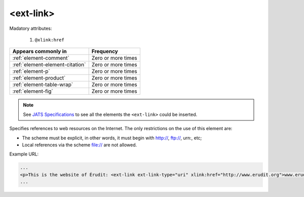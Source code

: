 .. _element-ext-link:

<ext-link>
==========

Madatory attributes:

  1. ``@xlink:href``

+----------------------------------+--------------------+
| Appears commonly in              | Frequency          |
+==================================+====================+
| :ref:`element-comment`           | Zero or more times |
+----------------------------------+--------------------+
| :ref:`element-element-citation`  | Zero or more times |
+----------------------------------+--------------------+
| :ref:`element-p`                 | Zero or more times |
+----------------------------------+--------------------+
| :ref:`element-product`           | Zero or more times |
+----------------------------------+--------------------+
| :ref:`element-table-wrap`        | Zero or more times |
+----------------------------------+--------------------+
| :ref:`element-fig`               | Zero or more times |
+----------------------------------+--------------------+

.. note::

    See `JATS Specifications <https://jats.nlm.nih.gov/publishing/tag-library/1.2d1/element/attrib.html>`_ to see all the elements the ``<ext-link>`` could be inserted.

Specifies references to web resources on the Internet. The only restrictions on the use of this element are:

* The scheme must be explicit, in other words, it must begin with http://, ftp://, urn:, etc;
* Local references via the scheme file:// are not allowed.

Example URL:

.. code-block:: xml

    ...
    <p>This is the website of Érudit: <ext-link ext-link-type="uri" xlink:href="http://www.erudit.org">www.erudit.org</ext-link></p>
    ...

.. {"reviewed_on": "20180603", "by": "fabio.batalha@erudit.org"}
